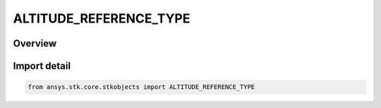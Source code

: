 ALTITUDE_REFERENCE_TYPE
=======================

.. py:class:: ansys.stk.core.stkobjects.ALTITUDE_REFERENCE_TYPE

   IntEnum


.. py:currentmodule:: ALTITUDE_REFERENCE_TYPE

Overview
--------

.. tab-set::

    .. tab-item:: Members
        
        .. list-table::
            :header-rows: 0
            :widths: auto

            * - :py:attr:`~MEAN_SEA_LEVEL`
              - Reference the altitude to Mean Sea Level.

            * - :py:attr:`~TERRAIN`
              - Reference the altitude to terrain.

            * - :py:attr:`~WGS84`
              - WGS84: reference the altitude to the central body's reference ellipsoid.

            * - :py:attr:`~ELLIPSOID`
              - Ellipsoid: reference the altitude to the central body's reference ellipsoid(non-Earth).


Import detail
-------------

.. code-block:: python

    from ansys.stk.core.stkobjects import ALTITUDE_REFERENCE_TYPE


